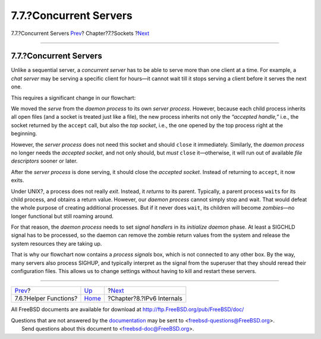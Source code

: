 =======================
7.7.?Concurrent Servers
=======================

.. raw:: html

   <div class="navheader">

7.7.?Concurrent Servers
`Prev <sockets-helper-functions.html>`__?
Chapter?7.?Sockets
?\ `Next <ipv6.html>`__

--------------

.. raw:: html

   </div>

.. raw:: html

   <div class="sect1">

.. raw:: html

   <div class="titlepage" xmlns="">

.. raw:: html

   <div>

.. raw:: html

   <div>

7.7.?Concurrent Servers
-----------------------

.. raw:: html

   </div>

.. raw:: html

   </div>

.. raw:: html

   </div>

Unlike a sequential server, a *concurrent server* has to be able to
serve more than one client at a time. For example, a *chat server* may
be serving a specific client for hours—it cannot wait till it stops
serving a client before it serves the next one.

This requires a significant change in our flowchart:

.. raw:: html

   <div class="mediaobject">

|Concurrent Server|

.. raw:: html

   </div>

We moved the *serve* from the *daemon process* to its own *server
process*. However, because each child process inherits all open files
(and a socket is treated just like a file), the new process inherits not
only the *“accepted handle,”* i.e., the socket returned by the
``accept`` call, but also the *top socket*, i.e., the one opened by the
top process right at the beginning.

However, the *server process* does not need this socket and should
``close`` it immediately. Similarly, the *daemon process* no longer
needs the *accepted socket*, and not only should, but *must* ``close``
it—otherwise, it will run out of available *file descriptors* sooner or
later.

After the *server process* is done serving, it should close the
*accepted socket*. Instead of returning to ``accept``, it now exits.

Under UNIX?, a process does not really *exit*. Instead, it *returns* to
its parent. Typically, a parent process ``wait``\ s for its child
process, and obtains a return value. However, our *daemon process*
cannot simply stop and wait. That would defeat the whole purpose of
creating additional processes. But if it never does ``wait``, its
children will become *zombies*—no longer functional but still roaming
around.

For that reason, the *daemon process* needs to set *signal handlers* in
its *initialize daemon* phase. At least a SIGCHLD signal has to be
processed, so the daemon can remove the zombie return values from the
system and release the system resources they are taking up.

That is why our flowchart now contains a *process signals* box, which is
not connected to any other box. By the way, many servers also process
SIGHUP, and typically interpret as the signal from the superuser that
they should reread their configuration files. This allows us to change
settings without having to kill and restart these servers.

.. raw:: html

   </div>

.. raw:: html

   <div class="navfooter">

--------------

+---------------------------------------------+-------------------------+------------------------------+
| `Prev <sockets-helper-functions.html>`__?   | `Up <sockets.html>`__   | ?\ `Next <ipv6.html>`__      |
+---------------------------------------------+-------------------------+------------------------------+
| 7.6.?Helper Functions?                      | `Home <index.html>`__   | ?Chapter?8.?IPv6 Internals   |
+---------------------------------------------+-------------------------+------------------------------+

.. raw:: html

   </div>

All FreeBSD documents are available for download at
http://ftp.FreeBSD.org/pub/FreeBSD/doc/

| Questions that are not answered by the
  `documentation <http://www.FreeBSD.org/docs.html>`__ may be sent to
  <freebsd-questions@FreeBSD.org\ >.
|  Send questions about this document to <freebsd-doc@FreeBSD.org\ >.

.. |Concurrent Server| image:: sockets/serv2.png
